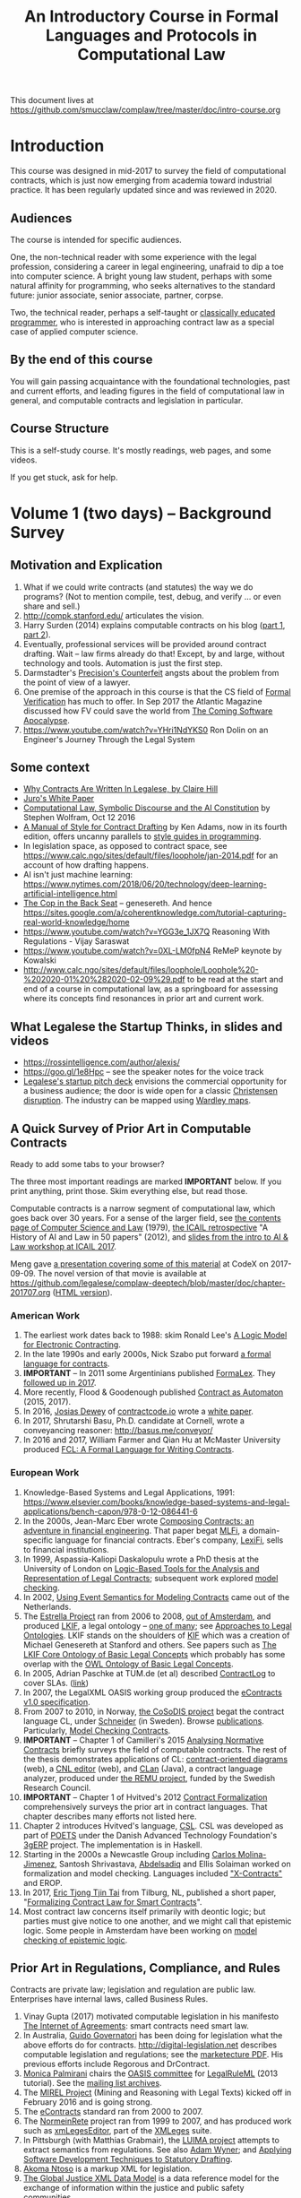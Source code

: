 #+TITLE: An Introductory Course in Formal Languages and Protocols in Computational Law

This document lives at https://github.com/smucclaw/complaw/tree/master/doc/intro-course.org

* Introduction

This course was designed in mid-2017 to survey the field of computational contracts, which is just now emerging from academia toward industrial practice. It has been regularly updated since and was reviewed in 2020.

** Audiences

The course is intended for specific audiences.

One, the non-technical reader with some experience with the legal profession, considering a career in legal engineering, unafraid to dip a toe into computer science. A bright young law student, perhaps with some natural affinity for programming, who seeks alternatives to the standard future: junior associate, senior associate, partner, corpse.

Two, the technical reader, perhaps a self-taught or [[http://matt.might.net/articles/what-cs-majors-should-know/][classically educated programmer]], who is interested in approaching contract law as a special case of applied computer science.

** By the end of this course

You will gain passing acquaintance with the foundational technologies, past and current efforts, and leading figures in the field of computational law in general, and computable contracts and legislation in particular.

** Course Structure

This is a self-study course. It's mostly readings, web pages, and some videos.

If you get stuck, ask for help.

* Volume 1 (two days) -- Background Survey

** Motivation and Explication

1. What if we could write contracts (and statutes) the way we do programs? (Not to mention compile, test, debug, and verify ... or even share and sell.)
2. http://compk.stanford.edu/ articulates the vision.
3. Harry Surden (2014) explains computable contracts on his blog ([[http://www.harrysurden.com/wordpress/archives/203][part 1]], [[http://www.harrysurden.com/wordpress/archives/230][part 2]]).
4. Eventually, professional services will be provided around contract drafting. Wait -- law firms already do that! Except, by and large, without technology and tools. Automation is just the first step.
5. Darmstadter's [[https://drive.google.com/open?id=0B8axPLLxhjQFWGc0ellBYTF3RnM][Precision's Counterfeit]] angsts about the problem from the point of view of a lawyer.
6. One premise of the approach in this course is that the CS field of [[https://en.wikipedia.org/wiki/Formal_verification][Formal Verification]] has much to offer. In Sep 2017 the Atlantic Magazine discussed how FV could save the world from [[https://www.theatlantic.com/technology/archive/2017/09/saving-the-world-from-code/540393/][The Coming Software Apocalypse]].
7. https://www.youtube.com/watch?v=YHri1NdYKS0 Ron Dolin on an Engineer's Journey Through the Legal System

** Some context

- [[https://drive.google.com/open?id=0BxOaYa8pqqSwM2o1ZDNaTno2MXM][Why Contracts Are Written In Legalese, by Claire Hill]]
- [[https://drive.google.com/open?id=1n9uAan9yXKHjmauk2HCNvVSzWxdQYeRw][Juro's White Paper]]
- [[https://blog.stephenwolfram.com/2016/10/computational-law-symbolic-discourse-and-the-ai-constitution/][Computational Law, Symbolic Discourse and the AI Constitution]] by Stephen Wolfram, Oct 12 2016
- [[https://www.amazon.com/Manual-Style-Contract-Drafting/dp/1634259645/][A Manual of Style for Contract Drafting]] by Ken Adams, now in its fourth edition, offers uncanny parallels to [[https://www.amazon.com/Elements-Programming-Style-2nd/dp/0070342075/][style guides in programming]].
- In legislation space, as opposed to contract space, see https://www.calc.ngo/sites/default/files/loophole/jan-2014.pdf for an account of how drafting happens.
- AI isn't just machine learning: https://www.nytimes.com/2018/06/20/technology/deep-learning-artificial-intelligence.html
- [[http://logic.stanford.edu/publications/genesereth/complaw.pdf][The Cop in the Back Seat]] -- genesereth. And hence https://sites.google.com/a/coherentknowledge.com/tutorial-capturing-real-world-knowledge/home
- https://www.youtube.com/watch?v=YGG3e_1JX7Q Reasoning With Regulations - Vijay Saraswat
- https://www.youtube.com/watch?v=0XL-LM0fpN4 ReMeP keynote by Kowalski
- http://www.calc.ngo/sites/default/files/loophole/Loophole%20-%202020-01%20%282020-02-09%29.pdf to be read at the start and end of a course in computational law, as a springboard for assessing where its concepts find resonances in prior art and current work.

** What Legalese the Startup Thinks, in slides and videos

- https://rossintelligence.com/author/alexis/
- https://goo.gl/1e8Hpc -- see the speaker notes for the voice track
- [[https://docs.google.com/presentation/d/1puQ_kEQn5kGM75a0teZDqUQr4BAMTot8ttO-YYCdp84/edit#slide=id.p][Legalese's startup pitch deck]] envisions the commercial opportunity for a business audience; the door is wide open for a classic [[https://www.amazon.com/Innovators-Solution-Creating-Sustaining-Successful-ebook/dp/B00E257S7C][Christensen disruption]]. The industry can be mapped using [[http://wardleypedia.org/mediawiki/index.php/Wardley_Mapping][Wardley maps]].

** A Quick Survey of Prior Art in Computable Contracts

Ready to add some tabs to your browser?

The three most important readings are marked *IMPORTANT* below. If you print anything, print those. Skim everything else, but read those.

Computable contracts is a narrow segment of computational law, which goes back over 30 years. For a sense of the larger field, see [[https://www.researchgate.net/publication/259872879_The_TAXMAN_Project_Towards_a_Cognitive_Theory_of_Legal_Argument][the contents page of Computer Science and Law]] (1979), [[https://drive.google.com/open?id=0BxOaYa8pqqSwNWg4d1lsSGJnSVE][the ICAIL retrospective]] "A History of AI and Law in 50 papers" (2012), and [[https://drive.google.com/open?id=0BxOaYa8pqqSwNFlaNEUzd1d3RGc][slides from the intro to AI & Law workshop at ICAIL 2017]].

Meng gave [[https://docs.google.com/presentation/d/1qP7Immmo51Rik9X96KmyZPLi2zC2mGQSTgsWccq3wNA/edit#slide=id.g228038fb28_0_3][a presentation covering some of this material]] at CodeX on 2017-09-09. The novel version of that movie is available at https://github.com/legalese/complaw-deeptech/blob/master/doc/chapter-201707.org ([[http://legalese.github.io/doc/chapter-201707.html][HTML version]]).

*** American Work

1. The earliest work dates back to 1988: skim Ronald Lee's [[https://www.researchgate.net/publication/228185635_A_Logic_Model_for_Electronic_Contracting][A Logic Model for Electronic Contracting]].
2. In the late 1990s and early 2000s, Nick Szabo put forward [[http://nakamotoinstitute.org/contract-language/][a formal language for contracts]].
3. *IMPORTANT* -- In 2011 some Argentinians published [[http://publicaciones.dc.uba.ar/Publications/2011/GMS11/gms_flacos-2011-tr.pdf][FormaLex]]. They [[https://drive.google.com/open?id=0BxOaYa8pqqSwT01LUGdDMjdMRXc][followed up in 2017]].
4. More recently, Flood & Goodenough published [[https://www.financialresearch.gov/working-papers/files/OFRwp-2015-04_Contract-as-Automaton-The-Computational-Representation-of-Financial-Agreements.pdf][Contract as Automaton]] (2015, 2017).
5. In 2016, [[https://www.hklaw.com/Josias-Dewey/][Josias Dewey]] of [[http://contractcode.io/][contractcode.io]] wrote a [[https://docs.google.com/document/d/1Cun8B6V_CbedxrhW26j0ZfAfcuVKtrVOdg9tY7XR8Lw/edit][white paper]].
6. In 2017, Shrutarshi Basu, Ph.D. candidate at Cornell, wrote a conveyancing reasoner: http://basus.me/conveyor/
7. In 2016 and 2017, William Farmer and Qian Hu at McMaster University produced [[https://link.springer.com/chapter/10.1007%252F978-3-319-56157-8_9][FCL: A Formal Language for Writing Contracts]].

*** European Work

1. Knowledge-Based Systems and Legal Applications, 1991: https://www.elsevier.com/books/knowledge-based-systems-and-legal-applications/bench-capon/978-0-12-086441-6
2. In the 2000s, Jean-Marc Eber wrote [[https://www.lexifi.com/files/resources/MLFiPaper.pdf][Composing Contracts: an adventure in financial engineering]]. That paper begat [[https://www.lexifi.com/product/technology/contract-description-language][MLFi]], a domain-specific language for financial contracts. Eber's company, [[https://www.lexifi.com/company][LexiFi]], sells to financial institutions.
3. In 1999, Aspassia-Kaliopi Daskalopulu wrote a PhD thesis at the University of London on [[http://opim.wharton.upenn.edu/~sok/papers/d/AspassiaPhD.pdf][Logic-Based Tools for the Analysis and Representation of Legal Contracts]]; subsequent work explored [[https://arxiv.org/abs/cs/0106009][model checking]].
4. In 2002, [[https://www.computer.org/csdl/proceedings/hicss/2002/1435/07/14350170b.pdf][Using Event Semantics for Modeling Contracts]] came out of the Netherlands.
5. The [[http://www.estrellaproject.org/][Estrella Project]] ran from 2006 to 2008, [[http://www.leibnizcenter.org/][out of Amsterdam]], and produced [[https://github.com/RinkeHoekstra/lkif-core][LKIF]], a legal ontology -- [[http://www.leibnizcenter.org/~winkels/LegalOntologies.html][one of many]]; see [[https://www.amazon.com/Approaches-Legal-Ontologies-Methodologies-Governance/dp/9400734751/][Approaches to Legal Ontologies]]. LKIF stands on the shoulders of [[https://en.wikipedia.org/wiki/Knowledge_Interchange_Format][KIF]] which was a creation of Michael Genesereth at Stanford and others. See papers such as [[http://www.leibnizcenter.org/docs/hoekstra/Hoekstra-LOAIT07.pdf][The LKIF Core Ontology of Basic Legal Concepts]] which probably has some overlap with the [[http://www.estrellaproject.org/doc/D1.4-OWL-Ontology-of-Basic-Legal-Concepts.pdf][OWL Ontology of Basic Legal Concepts]].
6. In 2005, Adrian Paschke at TUM.de (et al) described [[http://rbsla.ruleml.org/docs/37910209.pdf][ContractLog]] to cover SLAs. ([[http://rbsla.ruleml.org/rbsla%20-%20ContractLog_%20Knowledge%20Representation%20for%20Contracts,%20Policies%20and%20SLAs.html][link]])
7. In 2007, the LegalXML OASIS working group produced the [[http://docs.oasis-open.org/legalxml-econtracts/CS01/legalxml-econtracts-specification-1.0.pdf][eContracts v1.0 specification]].
8. From 2007 to 2010, in Norway, [[http://cosodis.project.ifi.uio.no/][the CoSoDIS project]] begat the contract language CL, under [[http://www.cse.chalmers.se/~gersch/][Schneider]] (in Sweden). Browse [[http://cosodis.project.ifi.uio.no/publications.shtml][publications]]. Particularly, [[https://www.researchgate.net/publication/221027131_Model_Checking_Contracts_-_A_Case_Study][Model Checking Contracts]].
9. *IMPORTANT* -- Chapter 1 of Camilleri's 2015 [[https://gupea.ub.gu.se/bitstream/2077/40725/1/gupea_2077_40725_1.pdf][Analysing Normative Contracts]] briefly surveys the field of computable contracts. The rest of the thesis demonstrates applications of CL: [[http://remu.grammaticalframework.org/contracts/diagrams/][contract-oriented diagrams]] (web), a [[http://remu.grammaticalframework.org/contracts/cnl/][CNL editor]] (web), and [[http://www.cs.um.edu.mt/~svrg/Tools/CLTool/][CLan]] (Java), a contract language analyzer, produced under [[http://remu.grammaticalframework.org/contracts/][the REMU project]], funded by the Swedish Research Council.
10. *IMPORTANT* -- Chapter 1 of Hvitved's 2012 [[https://drive.google.com/open?id=0BxOaYa8pqqSwbl9GMWtwVU5HSFU][Contract Formalization]] comprehensively surveys the prior art in contract languages. That chapter describes many efforts not listed here.
11. Chapter 2 introduces Hvitved's language, [[https://drive.google.com/open?id=0BxOaYa8pqqSwbl9GMWtwVU5HSFU][CSL]]. CSL was developed as part of [[http://www.sciencedirect.com/science/article/pii/S156783260800074X][POETS]] under the Danish Advanced Technology Foundation's [[http://web.archive.org/web/20141216182613/http://3gerp.org/][3gERP]] project. The implementation is in Haskell.
12. Starting in the 2000s a Newcastle Group including [[https://scholar.google.com/citations?user=nBgFa0kAAAAJ][Carlos Molina-Jimenez]], Santosh Shrivastava, [[http://hdl.handle.net/10443/1814][Abdelsadiq]] and Ellis Solaiman worked on formalization and model checking. Languages included [[https://drive.google.com/open?id=0BxOaYa8pqqSwbkFhR3BHOEp5cGM]["X-Contracts"]] and EROP.
13. In 2017, [[http://www.cs.bath.ac.uk/smartlaw2017/papers/SmartLaw2017_paper_1.pdf][Eric Tjong Tjin Tai]] from Tilburg, NL, published a short paper, "[[http://www.cs.bath.ac.uk/smartlaw2017/papers/SmartLaw2017_paper_1.pdf][Formalizing Contract Law for Smart Contracts]]".
14. Most contract law concerns itself primarily with deontic logic; but parties must give notice to one another, and we might call that epistemic logic. Some people in Amsterdam have been working on [[https://link.springer.com/chapter/10.1007/978-3-662-48561-3_30][model checking of epistemic logic]].

** Prior Art in Regulations, Compliance, and Rules

Contracts are private law; legislation and regulation are public law. Enterprises have internal laws, called Business Rules.

1. Vinay Gupta (2017) motivated computable legislation in his manifesto [[http://internetofagreements.com/][The Internet of Agreements]]: smart contracts need smart law.
2. In Australia, [[http://www.governatori.net/research/pubs/index.html][Guido Governatori]] has been doing for legislation what the above efforts do for contracts. http://digital-legislation.net describes computable legislation and regulations; see the [[https://digital-legislation.net/img/concept-map.pdf][marketecture PDF]]. His previous efforts include Regorous and DrContract.
3. [[https://www.unibo.it/sitoweb/monica.palmirani/en][Monica Palmirani]] chairs the [[https://www.oasis-open.org/committees/tc_home.php?wg_abbrev=legalruleml][OASIS committee]] for [[http://www.governatori.net/papers/2013/ruleml2013tutorial.pdf][LegalRuleML]] (2013 tutorial). See the [[https://lists.oasis-open.org/archives/legalruleml/][mailing list archives]].
4. The [[http://mirelproject.eu/index.html][MIREL Project]] (Mining and Reasoning with Legal Texts) kicked off in February 2016 and is going strong.
5. The [[https://www.oasis-open.org/committees/tc_home.php?wg_abbrev=legalxml-econtracts#technical][eContracts]] standard ran from 2000 to 2007.
6. The [[http://web.archive.org/web/20080422234946/http://www.normeinrete.it/][NormeinRete]] project ran from 1999 to 2007, and has produced work such as [[https://www.researchgate.net/publication/260387643_xmLegesEditor_an_OpenSource_Visual_XML_Editor_for_supporting_Legal_National_Standards][xmLegesEditor]], part of the [[http://www.xmleges.org/eng/index.php?option=com_frontpage&Itemid=1][XMLeges]] suite.
7. In Pittsburgh (with Matthias Grabmair), the [[http://dl.acm.org/citation.cfm?id=2746096&dl=ACM&coll=DL&CFID=937658292&CFTOKEN=67801372][LUIMA project]] attempts to extract semantics from regulations. See also [[https://www.researchgate.net/publication/266177190_On_Rule_Extraction_from_Regulations][Adam Wyner]]; and [[http://works.bepress.com/hyun_lee/2/][Applying Software Development Techniques to Statutory Drafting]].
8. [[http://www.akomantoso.org/][Akoma Ntoso]] is a markup XML for legislation.
9. [[https://en.wikipedia.org/wiki/GJXDM][The Global Justice XML Data Model]] is a data reference model for the exchange of information within the justice and public safety communities.
10. The [[http://lov.okfn.org/dataset/lov/about][Linked Open Vocabularies]] project may list a few contract/legal ontologies.

The name for this field is "RegTech".

** Some Software Projects, Companies, and Consortia

1. [[https://www.kentlaw.iit.edu/institutes-centers/center-for-access-to-justice-and-technology/a2j-author][A2JAuthor]] is a software tool that delivers greater access to justice for self-represented litigants by enabling non-technical authors from the courts, clerk's offices, legal services programs, and website editors to rapidly build and implement customer friendly web-based interfaces for document assembly.
2. [[https://en.wikipedia.org/wiki/Business_rules_engine][Business Rules Engines]] have been around forever: [[https://en.wikipedia.org/wiki/Oracle_Policy_Automation][Oracle Policy Automation]] dates back to 2008. [[https://www.neotalogic.com/][Neota Logic]] is a recent entrant. See also [[https://en.wikipedia.org/wiki/Drools][Drools]], [[https://en.wikipedia.org/wiki/Jess_(programming_language)][Jess]], [[https://www-01.ibm.com/software/info/ilog/][iLog]]. IBM Watson's [[http://io9.gizmodo.com/ibms-watson-can-now-debate-its-opponents-1571837847][Debater does a bit of this]].
3. [[http://benjamingrosof.com/][Ben Grosof]]'s company [[http://www.coherentknowledge.com/][Coherent Knowledge]] commercializes Textual RuleLog (a Prolog variant) as Ergo, to reason through regulatory compliance. See 2016 [[variant of Textual R][YouTube demo]] (15m), 2015 [[https://www.slideshare.net/ruleml2012/ruleml2015-tutorial-powerful-practical-semantic-rules-in-rulelog-fundamentals-and-recent-progress][RuleML slides]].
4. [[http://www.r3.com/][R3]] has raised a lot of money. They work with banks, because that's where the money is. They run [[https://www.eventsforce.net/r3/frontend/reg/tAgendaWebsite.csp?pageID=1976&ef_sel_menu=44&eventID=9&mode=&eventID=9][summits on smart contracts]] and have published on smart contract templates: [[https://arxiv.org/abs/1608.00771][foundations]] and [[https://arxiv.org/pdf/1612.04496][requirements]] (2016). See [[https://drive.google.com/file/d/0BxOaYa8pqqSwWTAzS3hjZUlVWUk/view?usp=sharing][slides from June 2016]] and [[https://www.r3.com/slides/third-smart-contract-templates-summit-slides.pdf][June 2017]]. Their demo runs ISDA master templates through an end-to-end proof of concept prototype against a DLT/blockchain.
5. ISDA, the trade association, encourages the use of [[https://www2.isda.org/functional-areas/technology-infrastructure/fpml/][FpML]].

** Prior Art: Non-Computational Contracts

We call this the "document assembly" or "document automation" industry.

*** Commercial efforts

- [[http://www.contractexpress.com/][ContractExpress]] (first website 2002)
- [[http://www.hotdocs.com/][HotDocs]] (first website 1996, software v4.0)
- [[http://www.exari.com/][Exari]] (first website 2006)
- https://www.visirule.co.uk/legal-demos how would you reimplement this system using our tools?

*** Opensource Template and Expert Systems

- [[http://commonaccord.org/][CommonAccord]] (started 2001). Compare [[https://en.wikipedia.org/wiki/JavaScript_templating][text templating systems]] like [[http://handlebarsjs.com/][Handlebars]], and the ur-macro language [[https://en.wikipedia.org/wiki/M4_(computer_language)][m4]].
- [[http://commonform.github.io][CommonForm]] (started Feb 2015)
- [[http://docassemble.org/][DocAssemble]] (started Jan 2016) being commercialized by [[http://community.lawyer][community.lawyer]]
- [[https://www.qnamarkup.org/][QnAmarkup]] by David Colarusso (started 2014)
- [[http://worksheets.stanford.edu/homepage/directory_publicsector.php][worksheets.stanford.edu]]
- https://github.com/informalsystems/themis-contract
- not to mention all the approaches that basically treat contract templatng as an exercise in web-page templating
- IACCCM has nice [[http://contract-design.iaccm.com/][design guidance]].

Expert Systems
- https://www.metalevel.at/prolog/expertsystems


*** Why aren't template approaches good enough?

- [[https://medium.com/@Legalese/code-is-law-is-code-4492c864f33f][Because you need first-class functions,]] and a formalization that natively supports modal logics in a way that naturally lends itself to formal verification methods.

** Conferences and Books

Skim the proceedings of past conferences.

- FLACOS, the workshop on Formal Languages And Contract-Oriented Software, ran from 2007 to 2012. [[http://flacos07.project.ifi.uio.no/][2007]] ([[http://folk.uio.no/gerardo/report-UiO-366.pdf][proceedings]]), [[http://flacos08.project.ifi.uio.no/][2008]] ([[http://www.cs.um.edu.mt/gordon.pace/Workshops/FLACOS2008/Proceedings.pdf][proceedings]]), [[http://web.archive.org/web/20130118003725/http://www.dsi.uclm.es/retics/flacos09/][2009]] ([[http://www.cs.um.edu.mt/gordon.pace/Research/Papers/flacos2009proceedings.pdf][proceedings]]), [[http://www.sefm2010.isti.cnr.it/workshops_flacos.php][2010]] ([[https://pdfs.semanticscholar.org/a6b8/1666650c9635f52c212a4fb2d481bbc1f02c.pdf][proceedings]]), [[http://flacos11.lcc.uma.es/][2011]] ([[https://arxiv.org/html/1109.2399][proceedings]]), [[http://www.um.edu.mt/ict/flacos2012/][2012]] ([[http://eptcs.web.cse.unsw.edu.au/content.cgi?FLACOS2012][proceedings]]).
- [[https://nms.kcl.ac.uk/icail2017/][ICAIL]] is in its 16th year; see [[http://dl.acm.org/event.cfm?id=RE294&CFID=947570198&CFTOKEN=59975776][past papers]].
- [[http://jurix.nl/][Jurix]] is in its 30th year, run by the Dutch [[https://en.wikipedia.org/wiki/JURIX][Foundation for Legal Knowledge and Information Systems]]. See sample proceedings from [[http://jurix.nl/pdf/j91-02.pdf][1991: isomorphic models of separate rules and exceptions in legislation]] by Henry Prakken.
- summer school: [[https://lawandlogic.org/][Law and Logic]] is a quick intro.
- [[http://www.springer.com/gp/book/9783319195742][Logic in the Theory and Practice of Lawmaking]] is a much longer textbook.
- a more comprehensive introduction to logic: http://www.logicinaction.org
- summer school: [[http://2017.ruleml-rr.org/][RuleML / Rules and Reasoning]]
- summer school: [[http://deepspec.org/events/ss17detail.html][DeepSpec]]
- SIGCNL: special interest group, controlled natural languages http://www.sigcnl.org/cnl2020.html

** Researchers

European researchers tend to be CS professors with an interest in law.

US researchers tend to be law professors with an interest in software.

*** European researchers

- [[http://www.cse.chalmers.se/~gersch/][Gerardo Schneider]], CS Professor at the University of Gothenburg, Sweden. (Connected with CL)
- [[http://www.cs.um.edu.mt/gordon.pace/projects.html][Gordon Pace]], Associate CS/ICT Professor at the University of Malta. ([[http://www.cs.um.edu.mt/gordon.pace/publications.html][publications]])
- [[http://www.cse.chalmers.se/~cajohn/][John J. Camilleri]], Ph.D. student at Chalmers University of Technology and the University of Gothenburg, Sweden.
- [[http://www.governatori.net/research/][Guido Governatori]], Senior Principal Researcher at NICTA Queensland, Australia. (Connected with digital-legislation.net)
- [[http://www.eui.eu/DepartmentsAndCentres/Law/People/Professors/Sartor.aspx][Giovanni Sartor]], Professor, Legal Informatics, European University Institute of Florence.
- [[https://www.abdn.ac.uk/ncs/people/profiles/azwyner][Adam Wyner]], Lecturer, University of Aberdeen, focuses on modeling argumentation and legal reasoning.
- [[https://scholar.google.com/citations?user=aPIm2nYAAAAJ][Rinke Hoekstra]], VU University Amsterdam, is the LKIF OWL guy.
- [[https://nms.kcl.ac.uk/peter.mcburney/blockchain.html][Peter McBurney]] at King's College London is interested in blockchain smart contracts.

*** USA!

- [[http://www.harrysurden.com/][Harry Surden]], Colorado Law School. [[http://lawreview.law.ucdavis.edu/issues/46/2/articles/46-2_surden.pdf][Computable Contracts]], 2012
- [[http://www.danielmartinkatz.com/][Daniel Martin Katz]], Illinois Tech - Chicago Kent College of Law. [[https://computationallegalstudies.com/][Computational Legal Studies]], co-founder [[https://lexpredict.com/][LexPredict]].
- [[https://en.wikipedia.org/wiki/John_Henry_Clippinger,_Jr.][John Henry Clippinger]], MIT Media Lab, previously the [[https://cyber.harvard.edu/people/jclippinger][Law Lab]] at Berkman with
- [[http://www.vermontlaw.edu/directory/person?name=Goodenough,Oliver][Oliver Goodenough]], Vermont Law School, co-founder [[https://www.skoposlabs.com/][Skopos Labs]]; co-authored with
- [[http://www.flood-dalton.org/mark/][Mark Flood]], [[http://www.treasury.gov/initiatives/Pages/ofr.aspx][OFR]].
- [[http://www.nyls.edu/faculty/faculty-profiles/faculty_profiles/houman_shadab/][Houman Shadab]], New York Law School, co-founder [[http://clause.io/][clause.io]].
- Thorne McCarty: [[http://digitalcommons.law.msu.edu/lr/vol2016/iss2/5][one]], [[https://www.researchgate.net/publication/316523910_Probability_Geometry_Logic_A_Triptych_for_a_Learnable_Knowledge_Representation_Language][two]], three

** Organizations with related interests

Mostly in the blockchain / smart contracts space.

- Primavera's [[http://coalalex.org/][Coala Lex]] is interested in relating blockchain smart contracts to the incumbent legal system.
- [[https://www.hyperledger.org/][Hyperledger]] comes off the Linux Foundation.
- [[http://www.r3.com/][R3]] was described above.
- [[http://iaail.org/][IAAIL]] is the International Association for Artificial Intelligence and Law. They run the ICAIL conference.
- Vinay Gupta and Rob Knight at [[http://hexayurt.capital/][Hexayurt Capital]] are plotting to realize the vision described at http://www.internetofagreements.com/
- John Armour, Sarah Green, and perhaps others at Oxford are working on something that Meng will learn more about soon.
- CSIRO: https://www.researchgate.net/publication/37620212_On_compliance_of_business_processes_with_business_contracts and digital-legislation.net

** Other Resources

Legalese's "[[https://legalese.com/v1.0/page/past][Past]]" page attempts to survey the research.

Legalese's "[[https://legalese.com/v1.0/page/present][Present]]" page shows the subset of today's LegalTech industry landscape related to contracts.

* Volume 2 (one semester) -- Introduction to L4

/This section is under construction./

This volume teaches L4. It will take a few months to get productive.

As a newly fledged legal developer, you will be ready to use the language and its tools to read and write contracts-as-code and legislation-as-code.

You will be able to generate visualizations and operate the verification engine.

You can start contributing to opensource libraries of contract code. Share your work on Github.

** Contents

*** Motivation

- Darmstadter, Precision's Counterfeit
- https://papers.ssrn.com/sol3/papers.cfm?abstract_id=332941

*** Learning Exercise: Shipping Boxes

You and your life partner recently retired from a long and successful career in software engineering. As a retirement job, you decide to open a small grocery convenience store franchise together. You have spent six hours a day pair programming with your partner for the last 30 years, and you think that a change of pace will be pleasant for the two of you. The grocery franchise headquarters sends you these rules:

#+BEGIN_QUOTE
Delivery is offered for standard or non-standard box when more than half full. Delivery is free when a standard box is more than half full and contains at least $100.00 of groceries. Delivery of all non-standard boxes is charged.
#+END_QUOTE

You print those three sentences on a piece of A3 poster paper and tell your two junior staffers to post it on the wall next to the eggs and milk. You and your partner go out to run an errand. When you get back, the place is a mess! All the eggs are smashed and the milk is spilled. "What happened?" you ask. One of your junior staff has a black eye; the other has a bruised chin. They answer: "customers kept coming to us with different combinations of boxes, fullness, and grocery value. And we couldn't agree on what the rules meant. We used our discretion, but we would decide similar cases differently for different customers. The customers started to fight with us. They called us racist. Then we started to fight with each other; we called each other stupid. Now we need more eggs."

You say to the staff, "come on, how hard can this be? Take down the poster. We'll do a new version."

Reaching for a fresh sheet of paper, grinning at your partner because it feels like you've done this a thousand times before, you say: "Shall we begin?"

Before you read more about this exercise online, try to rewrite those rules yourself. As this is a learning exercise, feel free to produce multiple representations as you sketch your way toward a goal. Use any formats or languages you like: you can write functions in C, Javascript, or Python. You can write a logic program in Prolog, if you know Prolog. You can set up a system of SQL queries, if you know SQL. You can draw a flowchart, or a decision tree, or a decision table. Or you can draft it in English.

This exercise was first posed on Twitter: https://twitter.com/jrpotvin/status/1264895071549349889?s=20. A few experts in computational law responded by offering implementations in a range of different notations and languages. This is called "programming chrestomathy". In practice, it means, "I need to do some basic thing in a new language I'm learning. I'll go look it up on Rosetta Code".

After you have produced your version of the rules, run these test cases, and compare your outputs to your classmates'.

What happens when:
1. a     standard box, more      than half full, contains $200 of groceries?
3. a non-standard box, more      than half full, contains $200 of groceries?
2. a non-standard box,      less than half full, contains $200 of groceries?
4. a     standard box,      less than half full, contains $200 of groceries?

Your classmates may produce implementations that disagree with yours: they may return different outputs for the same inputs. You might believe they are wrong; they might believe you are wrong. What is going on? Is there a bug in their code? A bug in your code? A bug in the spec? As experienced programmers, how do you approach this situation?

Discuss.

This exercise introduces a number of concepts:
- qualifiers as operators: X when Y. Y => X versus Y <=> X.
- operator binding and precedence; anaphora resolution
- conjunctive and disjunctive expansion
- quantifier binding: what is the difference between "delivery of all non-standard boxes is charged", or "all delivery of non-standard boxes is charged"?
- rule fragments and granularity; clauses and sub-clauses.
- binary versus ternary logic -- the law of the excluded middle -- the closed-world assumption.
- natural language versus propositional logic
- Logical implication versus Gricean implicatures. https://plato.stanford.edu/entries/implicature/#GricTheo
- ontological representation of concepts

*** Warm-Ups: Trying Out Some Existing Contract Language Environments

- Visit AnaCon, CL, Clang. Observe C-OD.
- Visit the Basus environment.
- Visit [[https://drive.google.com/open?id=0BxOaYa8pqqSwbl9GMWtwVU5HSFU][CSL]] and POETS.
- You should at least learn SQL.

*** The Be-All and End-All of Contract Languages

**** Introduction to L4.
L4 is basically CL's extensions bolted on top of a CSL core.

**** Using L4 to develop contracts.
Write your first contract.
**** Syntax: Control Flow and Clause Composition
**** Syntax: Rules
**** Syntax: Genre Extensions
financial agreements

startup investments

corporate law

employment agreements

NDAs

ESOPs

conveyancing

maritime agreements

**** Review the contract library.
Jurisdiction customization.
**** Using L4 to develop legislation.
Write your first bill.
Rule defeasibility.
**** Review the statute library.

*** Secondary Weapon Enhancements

**** Automated Bug-Finding.

Introduction to CTL* and model checking.

http://web.iitd.ac.in/~sumeet/slide3.pdf

Introduction to TLA+.
http://lamport.azurewebsites.net/tla/book-02-08-08.pdf

Review of Model Checking with CL.

Property verification via model checking.

Conflict detection via model checking.
***** A Bestiary of Standard Bugs

****** Type Errors.
Debt vs Equity.
****** Action Conflicts.
****** Rule Conflicts.
****** Loopholes.
****** Dangling References.
****** Undefined Terms.
****** Inconsistency with Legislation.

ambiguity: "These public areas could be any public path, a green or an open space that is managed or maintained for the Government or a public body, and is accessible to the general public without payment of any fee," the authority said.

https://www.todayonline.com/singapore/no-exercising-dog-walking-within-condominiums-common-areas-bca?cid=h3_referral_inarticlelinks_03092019_todayonline


****** Model Checking Property Violations.
****** Incompleteness.


**** Multilingual Natural Language Generation.

Introduction to GF.

https://www.youtube.com/watch?v=x1LFbDQhbso

http://www.grammaticalframework.org/~aarne/ud-gf-malta-2017.pdf

See [[https://drive.google.com/open?id=0BxOaYa8pqqSwcGR2TjJLQ0VROE0][Translating Formal Software Specifications to Natural Language]]

How would you go upstream from https://writing.kemitchell.com/2020/04/18/Common-Form-Simplified.html in GF?

***** English Output

***** Italian Output

***** Indonesian Output

***** German Output

https://papers.ssrn.com/sol3/papers.cfm?abstract_id=596668

***** aside: why NLP is hard

the missouri challenge:
http://revisor.mo.gov/main/OneSection.aspx?section=233.285&bid=12522&hl=


**** Type Checking.

Sanity checking.

Domain Expressions.

PCSL.

Debt vs Equity example.

**** Visualization. Scenario explorers.

**** Ambiguity.

https://papers.ssrn.com/sol3/papers.cfm?abstract_id=332984

https://papers.ssrn.com/sol3/papers.cfm?abstract_id=1288689

**** Call-Outs to Oracles.

**** Integration with Blockchain-based automated execution environments



*** Advanced L4

**** The Interpretation Combinator: "It Depends"

**** Ternary Logic: Yes, No, Maybe

**** Building an Expert System in L4

*** Social Implications
[[http://www.theconglomerate.org/2009/11/a-wiki-for-contracts-transactional-lawyers-wanted.html][Github for Contracts]]


* Volume 3 (one to two years) -- Advanced Background

/This section is under construction./

There is enough material in here for a Master's degree. If you go fast, you could cover it all in a year. If you go deep, it might take two.

You will understand the mathematical logic and architectural decisions that inform the design of the L4 language.

You'll be ready to start developing and extending the core language itself, the way Guido van Rossum develops Python, the way Mats develops Ruby, the way DHH developed Rails.

When you attend academic conferences about law and logic, you will be able to follow the arguments of wizards about the fine points of action logics vs state logics; about whether Hvitved loses anything by defining permission in terms of counterparty obligations; about whether CSL, CL, or FL better sidesteps the paradoxes of Standard Deontic Logic; about whether Governatori's defeasible logics map elegantly to SBVR and LegalRuleML.

** First, Be Well
- https://www.theatlantic.com/education/archive/2018/11/graduate-school-terrible-peoples-mental-health/576769/

** Motivation and Problems

- How to be a Genius (vs a Consultant), with thanks to ed kmett.
- three generations of document assembly

** Prior Art: Computational Law Projects

We review the above projects in more detail.

** Prior Art: Rule languages. Declarative Programming.

- https://en.wikipedia.org/wiki/Business_rules_engine
- Governatori: [[https://www.researchgate.net/publication/37617796_Representing_Business_Contracts_in_RuleML][Representing Business Contracts in RuleML]]
- http://xml.coverpages.org/ruleML.html
- rules and norms 2009 -- requirements for rule interchange languages
- conversion between rule languages and execution systems
  - https://link.springer.com/chapter/10.1007/978-3-642-16289-3_12
  - https://link.springer.com/chapter/10.1007/978-3-642-16289-3_14
  - https://link.springer.com/chapter/10.1007/978-3-642-16289-3_25
  - https://link.springer.com/chapter/10.1007/978-3-642-16289-3_22
  - 

** Legal Theory

- How to do things with Hohfeld - https://t.co/5XrP6bU2j3?amp=1

from Hohfeld and the Analysis of Rights, in /Jurisprudence/, quoting Rosecoe Pound:

    A power is a legally recognized or conferred capacity of creating, divesting, or altering rights, powers and privileges and so of creating duties and liabilities. It has been called a capacity of altering the sphere of rights orjural relations of persons, using these terms to mean rights in the broader sense. (1959, 93)

contrast https://www.postgresql.org/docs/9.6/sql-grant.html

- https://link.springer.com/article/10.1007/s10506-006-9009-x Sartor on rights and fundamental legal concepts
- https://www.eui.eu/Documents/DepartmentsCentres/Law/Professors/Sartor/Giovanni-Sartor-CV.pdf
- https://plato.stanford.edu/entries/legal-obligation/

** Smart Statutes
- Paul Otto and Annie Anton summarize 50 years of legal knowledge representation https://drive.google.com/file/d/12VIjnWOFDPa-mxAPH3_Lmynr0kWckE50/view?usp=drive_link
- related, Travis Breaux: https://www.cs.cmu.edu/~breaux/
- adrian kelly, smartstatute.net
- openfisca
- regulation as a platform data61
- xalgorithms
- a whole history of interpretive implementers, like
  - IDIOM
    https://www.modernanalyst.com/Resources/Articles/tabid/115/ID/3109/The-Role-of-SQL-in-Decision-Centric-Processes.aspx
http://idiomsoftware.com/docs/deloitte%20brea%20submission%20final.pdf
http://idiomsoftware.com/pages/solutions/currentrecentprojects.aspx


NOVA
http://www.nova-hub.com/e-government/

https://discuss.digital.govt.nz/d/OI3Xdw68/comment/2258?membership_token=p9cdLqYpaUGiqJhpRQYNNK38&utm_campaign=discussion_mailer&utm_medium=email&utm_source=new_comment

*** Government desire for rules as code

http://ruleml.org/talks/MarkusTriska-LogicInThePublicSector-RuleMLWebinar-2020-03-25.pdf

EU EMIR reporting regulations as code: https://etendering.ted.europa.eu/cft/cft-display.html?cftId=6051

BoE work: https://www.fca.org.uk/innovation/regtech/digital-regulatory-reporting

https://18f.gsa.gov/2020/05/12/rapid-implementation-of-policy-as-code/

*** Past Projects
- https://www.theaustralian.com.au/business/business-spectator/news-story/learning-from-the-qld-health-payroll-fiasco-/174743f09e91d9550521b04d45d43ac3
- https://spectrum.ieee.org/riskfactor/computing/software/michigans-midas-unemployment-system-algorithm-alchemy-that-created-lead-not-gold
- https://www.oag-bvg.gc.ca/internet/English/parl_oag_201805_01_e_43033.html

*** Real World Use of Rules as Code in Singapore
https://www.sciencedirect.com/science/article/pii/S0926580515000370
in the BIM field
Survey of the Rules Landscape: Technologies and Tools

*** Decision Tables, DMN, SBVR, BDDs

- https://www.rand.org/pubs/research_memoranda/RM3306.html
- https://twitter.com/hillelogram/status/1166429051797549059
- https://t.co/CEP3jX5WLa?amp=1
- https://pdfs.semanticscholar.org/750f/ecf4349faeeab9a827a929de37be30f3df26.pdf
- https://twitter.com/MartinClausen8/status/1253348407105724418
- http://ceur-ws.org/Vol-2196/BPM_2018_paper_24.pdf A Tool for the Uniqueification of DMN Decision Tables
- 


*** Prolog, Flora-2, RuleLog from Coherent Knowledge; see Jason Morris's work
constitutive/definitional vs prescriptive/behavioral rules (LegalRuleML)
http://www.rulespeak.com/en/ and http://www.brsolutions.com/wp-content/uploads/2016/10/TableSpeak-Primer.pdf 
RAAP, Xalgo, OpenFisca, 
Background Reading on Smart Statutes
History – https://repository.law.umich.edu/cgi/viewcontent.cgi?article=1028&context=articles
https://sci-hub.tw/10.1145/112646.112660#
https://cgi.csc.liv.ac.uk/~tbc/publications/ICAIL87supp.pdf
https://www.researchgate.net/publication/317044637_Legal_Ontology_for_Open_Government_Data_Mashups
https://aiasworkshop.org/AIAS2019.html
https://sites.google.com/view/legregsw2019/home



*** better Rules

**** discussion [2019-05-01 Wed] with Brenda in NZ about the benefits thing

https://twitter.com/mattwadd/status/1123270422152318977

https://twitter.com/BR3NDA/status/1123364483479375872

***** legislative source
http://www.legislation.govt.nz/act/public/1973/0005/latest/DLM409673.html

#+BEGIN_QUOTE
3 Rates rebate

1. A ratepayer
     who, at the commencement of a rating year,
          was the ratepayer of a residential property

   is entitled, on application in that year,
   to a rebate of—

    (a) so much of the rates payable for that rating year
        in respect of the property as represents—

        (i)  two-thirds of the amount by which those rates exceed $160,

             reduced by—

        (ii) $1 for each $8 by which
               the ratepayer’s income for the preceding tax year
                 exceeded $25,180,
                   that last-mentioned amount being increased by $500
                     in respect of each person who was a dependant of the ratepayer
                       at the commencement of
                       the rating year
                         in respect of which the application is made;

        or

    (b) $630,—

    whichever amount is smaller.

(1A) A ratepayer
       who, at the commencement of a rating year,
            was the ratepayer of a residential property,
        and later during that year 
            becomes the ratepayer of another residential property,
     is entitled to
        a rates rebate under subsection (1).
     The amount of the rebate must be apportioned according to
     the amount of time the ratepayer was the ratepayer of each
     residential property during the rating year.

(2) The Governor-General may
    from time to time, by Order in Council,
    amend the provisions of subsection (1)
    by substituting any amount
                for any amount
                    specified in that subsection.
#+END_QUOTE

***** OpenFisca implementation
https://github.com/ServiceInnovationLab/openfisca-aotearoa/blob/master/openfisca_aotearoa/variables/acts/rates_rebates/rates_rebates.py#L36

***** (beard tax example)
https://github.com/ServiceInnovationLab/example-rules-as-code/blob/master/legislation.pdf

***** my reactions

****** "there's got to be a better way!"

****** alleged bug in the code

https://twitter.com/BR3NDA/status/1123374702502662144

We put it into open fisca, and its been running in production for nearly 3 years. (3 years of Rebates). I've got a report that its not doing the right numbers just for this year, but not much further info. so I'm rereading that legislation to see they mean by "wrong numbers".

****** what was the bug in the code?

****** test cases

******* test 1

rate_payable = 5000
ratepayer_income = 50000
dependents = 4

what is the rebate?

2/3*(5000-160) - (50000 - (25180 + 500*4)) / 8

2/3*(rate_payable-160) - (ratepayer_income - (25180 + 500*dependents)) / 8


****** openfisca source code

#+BEGIN_SRC python
class rates_rebates__rebate(Variable):
    value_type = float
    entity = Titled_Property
    definition_period = YEAR
    label = "Yearly rebate applied to housing rates."
    reference = "Obtained from spreadsheet at Department Of Internal Affairs Innovation Lab"

    def formula(titled_properties, period, parameters):
        income_threshold = parameters(period).entitlements.rates_rebates.income_threshold
        additional_per_dependant = parameters(period).entitlements.rates_rebates.additional_per_dependant
        initial_contribution = parameters(period).entitlements.rates_rebates.initial_contribution
        maximum_allowable = parameters(period).entitlements.rates_rebates.maximum_allowable

        # sum allowable income including all the dependants for property
        allowable_income = (titled_properties.sum(titled_properties.members('rates_rebates__dependants', period)) * additional_per_dependant) + income_threshold

        # wrapping floor math function is non legislative and only to conform output of variable with existing infrastracture.
        excess_income = floor((titled_properties.sum(titled_properties.members('rates_rebates__combined_income', period)) - allowable_income) / 8)

        # minus the initial contribution
        rates_minus_contribution = titled_properties('rates_rebates__rates_total', period) - initial_contribution

        # perform the calculation
        rebate = rates_minus_contribution - ((rates_minus_contribution / 3) + excess_income)

        # Ensures the results aren't negative (less than 0) or greater than the maximum_allowable
        return clip(rebate, 0, maximum_allowable)
#+END_SRC

****** how did the bug arrive in the code?

surfacing bugs is a pain in the ass; consider the case reported in https://www.modernanalyst.com/Resources/Articles/tabid/115/ID/3109/The-Role-of-SQL-in-Decision-Centric-Processes.aspx

We have another example that demonstrates this in practice. A government front-line department had miscalculated average daily pay for a decade, thereby underpaying all termination payments. The average daily pay had to be recalculated for the entire period from original source data. So in the new process, daily accumulators were created for every day that an employee was employed. Then every payment that spanned any given day needed to be added to the day’s average on a pro-rated basis: for instance, weekly and overtime earnings, shift allowances, various monthly, quarterly, and annual adverse condition and other bonuses, annual and long service leave etc. The ‘provenance’ of each and every payment made had to be assessed against the provenance of each individual daily accumulator – that is, the context of every payment to the employee had to be matched with the context of the daily accumulator, while that specific accumulator was being processed.

****** could we do better? how would we know we are doing better?

******* we could rewrite the implementation in OpenFisca

******** a discussion of OpenFisca

https://openfisca.org/doc/coding-the-legislation/25_vectorial_computing.html
vectorial computing basically means that all formulas operate in the Array monad.

this idea of "vectorial" computing shows up in Prolog and in Alloy as well.


******* we could rewrite the implementation in some other pet language
******* but all of these rewrites would suffer the same problem as the original

******* Dunning-Krueger effect

******* this has been discussed in 

******** https://sci-hub.tw/10.1145/112646.112660#

******* how can we have more confidence in the software we produce?

this is an old question in software engineering

we offer three ways to answer this question:
- tests (which descends from Zermelo's answer to the Russell Paradox: set theory)
- correctness by construction (which descends from Russell's answer to the paradox: type theory)
- natural language isomorphism

tests expand to model checking, SAT/SMT

correctness by construction expand to ITP/ATP CoQ, B, specification languages

these approaches intertwine; Alloy and TLA+ backend to SAT engines and model checkers

natural language isomorphism is a novel approach: it complements the other two.

****** they could have had test cases and illustrative examples

******* test cases might have surfaced the bug

the QuickCheck tradition

(and quickcheck for state machines! https://github.com/advancedtelematic/quickcheck-state-machine/)

tests for undefinedness and errors arising from compositional complexity; see Hillel

****** they could have written it code-first, English-second

******* of course this was too much to ask in 1973

****** but code in what language?

****** anyway, how would this piece of code be represented in other languages?

******* GPLs

******** python

******** typescript

******** scala

******** haskell

******** racket or common lisp

******* rule languages

******** akoma ntoso

doesn't quite cut the mustard

******** ruleml and legalruleml
- [[https://www.academia.edu/25774829/LegalRuleML_Design_Principles_and_Foundations?email_work_card=view-paper][legalruleml design principles and foundations]] includes a good introduction to defeasible reasoning
- reasoning with legalruleml https://ts.data61.csiro.au/publications/nicta_full_text/9310.pdf
******** SBVR

******** DMN

******** PL/SQL

******** xalgorithms

******** prolog
https://www.amzi.com/articles/prolog_under_the_hood.htm
******** flora-2

******** LPS logicalcontracts

- the event calculus explained, shanahan https://www.doc.ic.ac.uk/~mpsha/ECExplained.pdf
- https://pdfs.semanticscholar.org/180f/64c82ca34be6ec016ccaf09cd1b3ccb74248.pdf USING THE EVENT CALCULUS FOR TRACKING THE NORMATIVE STATE OF CONTRACTS


******** worksheets / symbium

******** drools and others in the JRS-94 family

******** back to openfisca

****** Let's introduce a better way: L4 brings NLG and FV

****** representing the rule in L4 is no less readable

show

****** alternative verbosities are available, in various styles of compactness vs normalization

****** thanks to the NLG it is possible to produce natural language

http://www.grammaticalframework.org/doc/tutorial/gf-tutorial.html#toc134

****** thanks to the reversibility of GF it is possible to parse natural language

library for arithmetic

library for deontics

library for synonymous locutions, synonymous vs non-synonymous rearrangements

****** contra Coode (1845) and Adams (2018), real-world legal grammars require multiple ways to say the same thing

in other words, they require synonyms; though sometimes the synonyms are not quite synonyms, because of nuance; as we have just shown, ha ha.

see also vagueness vs ambiguity in Claire Hill and in Layman Allen

****** the first thing that L4 gives drafters is rich IDE support through LSP

****** Here is an editor that produces natural language through the magic of Language Server Protocol

******* pedagogy: we implement a simple version of L4 constrained to a theory of conditional predicates * integer and real arithmetic

this is a larger thing
https://www.researchgate.net/publication/221665834_The_GF_Mathematics_Library

******* here is the abstract language

******* here is the concrete syntax

******* here is the GF grammar

******* actually here are multiple GF grammars; some more purple, some more plain

******* here is the LSP working with emacs

******* here is the LSP working with VS Code

******* Eclipse?

http://www.molto-project.eu/sites/default/files/freerbmt2012.pdf

for our Eclipse specialist to review:
- 2012, MDE Basics with a DSL Focus
- https://link-springer-com.libproxy.smu.edu.sg/chapter/10.1007/978-3-642-30982-3_2
- https://link-springer-com.libproxy.smu.edu.sg/content/pdf/10.1007%2F978-3-642-30982-3_2.pdf

******* it's really the LSP language server that knows how to do cool tricks.

******** it can do live output to english; as you type, the english changes.

(well, every time your buffer contents are syntactically valid)

******** autocompletion

******** automated testing

******** live output to French!

******** each automated test brings up an explainer

******* here is an explainer written in Flora-2 that says why something is the way it is.

******* here is an extraction to an expert system shell, that automatically asks relevant questions

like docassemble?

******* here is a debugger for the language that prints the state of a rule during execution

******* here is the test suite using Gherkin / Zenroom syntax

******* here is a more advanced test suite that uses some TLA+ / LTL / CTL / Alloy syntax for assertions

******* here is the specification transpiled to a form suitable for running in a corresponding FV engine

******* here is the FV engine automatically finding bugs in your regulation

******* here is the abstract language compiling to all the other languages we have visited so far

******* here is the abstract language compiling to a visualization

see what haapio and passera and hagan have been working on

******* but wait, there's more; let's also compile it to blockchain languages also

******** ethereum

******** bitcoin

******** adjoint

******** kadena

******** agoric

******** tezos

******** agrello

******** zenroom

******** etc

******* a summary of benefits

******** one input, multiple outputs

bringing the benefits of controlled natural languages

******** features useful to the drafter

IDE livecoding

reading it in natural language
https://www.sciencedirect.com/science/article/pii/S0167642314000069?via%3Dihub

test suites

code sharing, working with other jurisdictions

******** features useful to the user

interface; expert system; explainer; who to complain to

******** features useful to the power user

how to submit a pull request in your current democracy

******** features useful to industry

"what-if" scenario modeling

******* open questions

******** should we make more use of Attempto

codeco
https://link.springer.com/article/10.1007%2Fs10849-012-9167-z

acerules
https://github.com/tkuhn/AceRules

but acerules is not enough to do the LSAT

******** let us get advice from Schneider, Inari, Camilleri

** Use Case: terms of service, privacy policies

- investment agreements. debt and equity. convertibles.
- procedural regulatory compliance. directors, members, resolutions, preemptive notices.
- [[https://en.wikipedia.org/wiki/Creative_Commons_Rights_Expression_Language][ccREL]] ([[https://www.w3.org/Submission/ccREL/][w3c]])
- [[https://www.w3.org/community/odrl/][ODRL]]
- http://uterms.software/
- http://openminted.eu/
- http://remu.grammaticalframework.org/contracts/ is the index to a lot of work product from REMU including CNL and C-OD
- http://remu.grammaticalframework.org/contracts/converter/
- http://remu.grammaticalframework.org/retreat/2016/ workplan for june 2016 to 2017

*** Other Requirements and Use Cases

**** A Party has a Right during qualifying portions of the business process

Our expression language gives a way to concisely filter the business process states and state transitions for party rights.

*** Running Code

https://twitter.com/roundtablelaw/status/1201186332120367104?s=21

OWL and LKIF and all that are well and good but how do we reduce this stuff to practice? What does it even mean to reduce a specification language to practice?

** Use Case: corporate secretarial paperwork

considered as a planning problem

Planning as a field of AI
- https://en.wikipedia.org/wiki/Satplan


** Introduction to Legal Ontologies

http://people.cs.ksu.edu/~abreed/CIS890/

the two books:
- [[https://www.springer.com/gp/book/9789400714960][legal ontology engineering]]
- [[https://www.springer.com/gp/book/9789400701199][approaches to legal ontologies]]

OWL vs SUMO.
- http://www.adampease.org/OP/Pitfalls.html

- https://www.sciencedirect.com/science/article/pii/S0957417419302398
- http://www.loa.istc.cnr.it/dolce/overview.html
- https://github.com/RinkeHoekstra/lkif-core
- https://ontouml.readthedocs.io/en/latest/intro/ufo.html
- http://www.mkbergman.com/category/description-logics/
- http://www.adampease.org/OP/
- https://www.youtube.com/watch?v=EFQRvyyv7Fs introduction to SUMO
- https://drive.google.com/open?id=1qtnDwcpdOdu3xvtjQ7j5GizC827Ht2_t Modeling Legal Terminology in SUMO 2020
- https://github.com/ontologyportal/sumo/blob/master/Law.kif
- SUMO goes with SigmaKEE https://github.com/ontologyportal/sigmakee

"multi-agent systems"
- file:///Users/mengwong/Downloads/Jade_-_A_Java_Agent_Development_Framework.pdf
- abandoned: http://www.fipa.org/specs/fipa00086/XC00086D.html
- https://www.researchgate.net/publication/228517710_The_FIPA-OS_agent_platform_Open_source_for_open_standards



** Introduction to Business Modeling

- http://www.omg.org/spec/SBVR/index.htm
- http://www.omg.org/spec/BPMN/index.htm
- http://www.omg.org/spec/CMMN/index.htm
- http://www.omg.org/spec/DMN/
- https://www.slideshare.net/dgagne/bpmncmmndmn-an-intro-to-the-triple-crown-of-process-improvement-standards-denis-gagne
- http://www.academia.edu/download/30698417/cyberlaws_2011_2_20_70022.pdf Law Modeling with Ontological Support and BPMN: a Case Study (very important!)
- https://dl.acm.org/doi/10.1109/RELAW.2008.6
- https://dl.acm.org/doi/abs/10.1109/RELAW.2008.8
- [[https://en.wikipedia.org/wiki/Object_Constraint_Language][OCL]] is part of [[https://en.wikipedia.org/wiki/Unified_Modeling_Language][UML]]; see [[https://orbilu.uni.lu/bitstream/10993/15339/1/oclr-report.pdf][OCLR]] for temporals. See [[https://drive.google.com/open?id=1-8J77Z89gQEYJg7fh_rbFE8fT2eYOWxy][an authoring tool for informal and formal requirements]]. See [[https://www.revolvy.com/page/Unified-Modeling-Language][introduction to UML by Revolvy]].
- conversion of BPMN to natural language: see [[http://www.henrikleopold.com/publications/][Henrik Leopold]]'s [[http://www.henrikleopold.com/downloads/][software]].
- CWM: is anybody actually using this stuff? https://www.omg.org/spec/CWM/About-CWM/
- https://www.flokzu.com/blog/en/category/process-templates


*** modal extensions to BPMN

**** time
https://hal.archives-ouvertes.fr/file/index/docid/921390/filename/iiWAS_2013.pdf

**** deontics

**** epistemics
message-passing

*** Modeling contracts in BPMN, UML, etc

- https://www.researchgate.net/publication/228672416_Contract_workflow_model_patterns_using_BPMN
- http://tyconmismatch.com/papers/nfm2017_specgen.pdf
- https://www.researchgate.net/publication/43669248_Deriving_Operation_Contracts_from_UML_Class_Diagrams
- http://ceur-ws.org/Vol-363/paper16.pdf
- http://ceur-ws.org/Vol-363/paper15.pdf
- https://ts.data61.csiro.au/publications/nicta_full_text/9310.pdf enabling reasoning in legalruleml

*** Logical Spreadsheets

http://logic.stanford.edu/people/mkassoff/papers/introtologicalspreadsheets.pdf


*** consider a simpler DSL for BPMN itself
- perhaps along the lines of https://bestofjs.org/projects/flowchartjs
- previous efforts and frameworks for DSL development include https://www.researchgate.net/publication/282286236_Montages_-_Engineering_of_Computer_Languages which was done for ContractML

** formal BPMN

BPMN 2.0’s lack of a formal semantics has been addressed by multiple authors:
- LTS :: https://link.springer.com/chapter/10.1007/978-3-319-28934-2_9
- OCL :: https://www.researchgate.net/publication/338300241_Enhancing_the_Correctness_of_BPMN_Models
- Petri Nets :: https://link.springer.com/chapter/10.1007/978-3-319-23063-4_4 and https://www.sciencedirect.com/science/article/pii/S0020025516322782 (RECATNets)
- logic programming :: https://link.springer.com/chapter/10.1007/978-3-319-03677-9_5
- sim kimsia's gist collecting BPMN verifiers: https://t.co/f2dDHveQKu?amp=1


** The Interaction of Business Modeling and Games

- https://plato.stanford.edu/entries/logics-for-games/
- https://ntrs.nasa.gov/archive/nasa/casi.ntrs.nasa.gov/20180005540.pdf
- thread about Love Letter: https://twitter.com/mengwong/status/1216031913032347649

** Introduction to Semantic Web and Rules
- Ben Grosof's tutorial from AAAI13 : http://www.mit.edu/~bgrosof/paps/talk-aaai13-rules-tutorial.pdf
- https://www.w3.org/Submission/SWRL/
- OWL
  - https://www.academia.edu/2812947/Judging_Amy_Automated_legal_assessment_using_OWL_2?email_work_card=view-paper
  - https://core.ac.uk/download/pdf/78530263.pdf#page=65
  - 
- CommonRules
- http://kaon2.semanticweb.org/
- 
- https://github.com/josd/eye/blob/master/README.md
- http://hackage.haskell.org/package/swish
- KBpedia http://www.mkbergman.com/2168/woohoo-kbpedia-is-now-open-source/
- https://en.wikipedia.org/wiki/R2ML
- RIF :: https://www.w3.org/2005/rules/wiki/RIF_FAQ

** Introduction to Business Rules
- history, bruce silver: https://www.youtube.com/watch?v=u04dVheZOws
- OPA
- Drools / Jess
- iLog
- DataLog / RuleLog / [[http://flora.sourceforge.net/tutorial.html][Flora-2]] / CoherentKnowledge
- some early history behind RIF: https://www.w3.org/Policy/pling/wiki/images/1/14/RIF-PLING-TPAC08.pdf

** Introduction to KRR

*** Three Kinds of Reasoning

https://www.emse.fr/~zimmermann/Teaching/KRR/intro-krr.pdf

|-------+-------+--------+-----------+-------------+----------------------------------------------------+-----------------------------------------|
| cause | rules | effect | reasoning | produces    | technique                                          | also                                    |
|-------+-------+--------+-----------+-------------+----------------------------------------------------+-----------------------------------------|
| given | given |        | deductive | conclusions | logic                                              | law                                     |
|-------+-------+--------+-----------+-------------+----------------------------------------------------+-----------------------------------------|
| given |       | given  | inductive | theories    | ML, pattern recognition                            | science                                 |
|-------+-------+--------+-----------+-------------+----------------------------------------------------+-----------------------------------------|
|       | given | given  | abductive | models      | SAT solving, constraint solving, backtracking, ASP | jokes. engineering. applied psychology. |
|-------+-------+--------+-----------+-------------+----------------------------------------------------+-----------------------------------------|
|       |       | given  |           |             |                                                    | history                                 |
|-------+-------+--------+-----------+-------------+----------------------------------------------------+-----------------------------------------|
|       | given |        |           |             |                                                    | religion                                |
|-------+-------+--------+-----------+-------------+----------------------------------------------------+-----------------------------------------|
| given |       |        |           |             |                                                    | art                                     |
|-------+-------+--------+-----------+-------------+----------------------------------------------------+-----------------------------------------|


https://twitter.com/clairlemon/status/1253226791163981824?s=21


| Reasoning | Question | Examples | Problems | Primary Programming Paradigm |
|-----------+----------+----------+----------+------------------------------|
| Deductive |          |          |          | Logic                        |
|-----------+----------+----------+----------+------------------------------|
| Inductive |          |          |          | Machine Learning             |
|-----------+----------+----------+----------+------------------------------|
| Abductive |          |          |          | Answer Set                   |
|-----------+----------+----------+----------+------------------------------|


*** Previous Work
Knowledge representation and reasoning

http://www.mirelproject.eu/publications/D1.1.pdf

e.g. the representation of time: http://ceur-ws.org/Vol-1875/paper2.pdf

http://www.molto-project.eu/workplan/knowledge-engineering

OWL, RDF, SparQL

https://en.wikipedia.org/wiki/SNePS

OWL goes to F-Logic: https://arxiv.org/pdf/0808.1721.pdf

OpenCyc

npacerules

https://wiki.opencog.org/w/AtomSpace

ape lexicon

Grakn

https://en.wikipedia.org/wiki/Curry_(programming_language)

decheem.io

https://carneades.github.io/

c&c boxer
- https://linguistics.stackexchange.com/questions/21099/cc-boxer-source-code
- https://github.com/chrzyki/candc

** On Logic Languages

- IKR: The IKRIS Knowledge Language:
  - http://www.ihmc.us/users/phayes/IKL/GUIDE/GUIDE.html
  - http://www.jfsowa.com/ikl/Hayes06.ppt
  - http://www.jfsowa.com/ikl/
- https://en.wikipedia.org/wiki/Common_Logic
- Flora-2
- Prolog
  - and minimal extensions http://www.jekejeke.ch/idatab/doclet/prod/en/docs/15_min/10_docu/02_reference/07_theory/01_minimal/package.html
- Aspic+ https://dspace.library.uu.nl/handle/1874/304259

** Prior Art: Computational Contracts

- Previous Contract Languages. FormaLex, CL, CSL. See A High-Level Survey of Prior Art in Contracts, above.

- https://github.com/CatalaLang/catala

- Lawsky, A Logic for Statutes

- https://www.researchgate.net/publication/318969100_From_an_Ontology_of_Service_Contracts_to_Contract_Modeling_in_Enterprise_Architecture

** Introduction to Computational Linguistics

- Natural Language Processing. NLTK.
  - spacy.io
  - https://bitbucket.org/coherentknowledge/ergonlp
  - https://www.lexpredict.com/2017/07/03/open-sourcing-contract-analytics-platform/
  - historical approaches: prolog. contractexpress.
- Introduction to Grammatical Framework.
  - grammaticalframework.org
- Natural Language Generation.
  - http://www.molto-project.eu/biblio/deliverable/ace-grammar-library
  - http://rewerse.net/deliverables/m12/i1-d2.pdf SBVR and ACE.
  - http://attempto.ifi.uzh.ch/site/resources/
  - https://github.com/Attempto/ACE-in-GF
- https://publications.europa.eu/en/web/eu-vocabularies/th-concept/-/resource/eurovoc/2335?target=Browse

- Text Planning.
  - docassemble; hub.clerical.ai
- https://amr.isi.edu/index.html
- framenet, wordnet, etc.
  - https://framenet2.icsi.berkeley.edu/fnReports/data/frameIndex.xml?frame=Required_event
  - https://framenet2.icsi.berkeley.edu/fnReports/data/frameIndex.xml?frame=Desirable_event
  - asian corpora:
    - http://compling.hss.ntu.edu.sg/ntumc/
    - https://anlp.jp/proceedings/annual_meeting/2018/pdf_dir/C3-5.pdf
    - http://lrec-conf.org/workshops/lrec2018/W29/pdf/8_W29.pdf

- bringing it all together
  - https://johnjcamilleri.com/academic/publications/fyp2010.pdf
  - john camilleri's phd thesis

- typed applicatives! Basically ~<*>~ but polymorphic.

  - "i ate and drank the food and wine"
    - "i ate the food"
    - and "i drank the wine"

  - "i hereby undertake and warrant that certain facts about the past are true and to perform certain actions in the future"
    - "i hereby undertake to perform certain actions in the future"
    - "I hereby warrant that certain facts about the past are true"

** Introduction to Mathematical Logic

- [[http://repository.cmu.edu/cgi/viewcontent.cgi?article=1923&context=compsci][On the Unusual Effectiveness of Logic in Computer Science]]
- https://www.cs.toronto.edu/~sacook/csc438h/
- Predicate Logic.
- Modal logics. Kripke structures. Deontic, Epistemic, Temporal, Dynamic Logics. Mu-modal logic.
- Standard Deontic Logic and its paradoxes.
- Defeasible Logic: Governatori. Finite Automata.
- Prolog and OWL together: DR-PROLOG [4] is an implementation of a system for defeasible reasoning on the web, specifically aimed at the semantic web technologies allowing reasoning with rules and ontological knowledge written in RDF Schema (RDFS) or OWL. (https://www.researchgate.net/publication/220254273_A_review_of_current_defeasible_reasoning_implementations 2008)


What does all this mean for us?

Applying these concepts to the legal domain, doing some violence in translation along the way, we might simplify to say:

- Epistemic Logic :: Did Party A give notice to Party B about Fact F? Party C represented & warranted, in a contract already signed, that they had no knowledge that Fact F might be true; they believed it was false. Can Party D demonstrate that Party C was lying? Perhaps if Party D gave Party C notice about Fact F being true before the contract was signed.

https://en.wikipedia.org/wiki/Speech_act#In_multiagent_universes

- Deontic Logic :: Is Party A obliged to perform act X by deadline D?
- Temporal Logic :: Is condition C /always/ or /sometimes/ true across a time span T1 to T2?
- Defeasible Logic :: You have to do what Dad tells you to do, unless Mom tells you differently.
- Dynamic Logic :: Let's model the future as a set of actions and assertion/invariants that hold or don't, after those actions. If Party A performs action X, then they must perform action Y immediately afterwards or they will breach the contract. If Party A checks in luggage weighing more than 25 kg, they must immediately pay a $50 surcharge, or they will not be allowed on the flight.
- Kripke structures :: Once this assertion is true, how do we know it will always be true? What could make it untrue? What can we know about related assertions?
- Petri Nets :: Visualize our future state transitions.


** Introduction to Functional Programming.

- Introduction to Functional Programming. haskellbook.com.

consider the "cases not exhaustive" from haskell -- this should be a key feature of our language, but beyond sum types, to any kind of theory domain partitioning. basically https://ndmitchell.com/downloads/paper-qualifying_dissertation-30_jun_2005.pdf but for law. every time, every possible action by every party, is it accounted for?

https://www.reddit.com/r/haskell/comments/chcd9j/why_is_nonexhaustive_patterns_in_case_a_runtime/

** Applications in AI

*** Apollo vs Dionysus
- The [[https://docs.google.com/presentation/d/1xrQebPOlxgnRumPN77fa72wxzvK1m4FOKDOs_03UHP4/pub?start=false&loop=false&delayms=3000][A.I. Dichotomy]]: Symbolic vs Statistical, Logic vs Emotion, Apollo vs Dionysus

*** explainability
- http://clasp.gu.se/news-events/conference-on-logic-and-machine-learning-in-natural-language--laml-/invited-abstracts/aarne-ranta
- http://www.law.nyu.edu/centers/ili/events/algorithms-anKd-explanations
- https://arxiv.org/pdf/1811.01439.pdf
- 

** Programming Language Theory

- Programming Paradigms.
- Types and Programming Languages.
- Automated Theorem Proving

http://www.leancop.de/mleancop/
https://www.academia.edu/36734121/A_Simple_Semi-automated_Proof_Assistant_for_First-order_Modal_Logics (see citation 5 in particular)

Positional-Slotted, Object-Applicative RuleML (PSOA RuleML) permits relation applications with optional object identifiers and, orthogonally, arguments that are positional or slotted. The resulting positional-slotted, object-applicative (psoa) terms and rules over them were given a first-order model-theoretic foundation (paper, slides), blending slot distribution, as in RIF, with integrated psoa terms, as in RuleML. In order to support reasoning in PSOA RuleML, the implemention of the PSOA2TPTP translator is in progress, which maps PSOA RuleML knowledge bases to the TPTP format, as widely used for theorem provers. With this translator, reasoning in PSOA RuleML is available using the VampirePrime prover. The composition of PSOA2TPTP and VampirePrime to PSOATransRun is being developed at PSOA RuleML.
http://ruleml.org/index.html

- Agda, Idris and CoQ
- Dependent Types in Haskell
- Dependent Types in GF

** Model Checking and Formal Verification

- overview and introduction: https://twitter.com/hillelogram/status/1228925795860729857
- https://www.youtube.com/watch?v=V1ymYoP1j7w imandra by aesthetic integration
- simple constraints: https://www.metalevel.at/prolog/clpz
- advanced constraints: http://constraint-handling-rules.org/
- applied to argumentation theory: https://content.iospress.com/articles/argument-and-computation/aac039
- Used in the 1990s for legal-like computations: http://www.informatik.uni-ulm.de/pm/fileadmin/pm/home/fruehwirth/drafts/ki-heft-final.pdf
- application to business: https://dtai.cs.kuleuven.be/projects/CHR/files/Elston_SecuritEase.pdf
- planning: https://www.swi-prolog.org/pack/list?p=pddl_valoptic_api and https://github.com/RobertSasak/Prolog-Planning-Library
- http://herbrete.vvv.enseirb-matmeca.fr/IF311/lecture1.pdf http://herbrete.vvv.enseirb-matmeca.fr/IF311/
- https://www.hillelwayne.com/post/why-dont-people-use-formal-methods/
- https://medium.com/@jason_90344/utterly-unpersuasive-formal-methods-and-law-bb8ecf048374
- on cleanroom: http://infohost.nmt.edu/~al/cseet-paper.html
- Model Checking. CTL* and LCTL. [[https://ericpony.github.io/z3py-tutorial/guide-examples.htm][Z3 (in Python) -- this is a recommended tutorial intro to SMT]]. [[http://smtlib.cs.uiowa.edu/language.shtml][SMTLIB2]]. [[https://www.amazon.com/Practical-TLA-Planning-Driven-Development-ebook/dp/B07FMHX7M2/][TLA+]]. Alloy. IVy. Uppaal. NuSMV. [[https://yurichev.com/writings/SAT_SMT_draft-EN.pdf][SAT/SMT]]. https://www.key-project.org
- VTSA summer school: http://resources.mpi-inf.mpg.de/departments/rg1/conferences/vtsa17/index.html
- SAT/SMT summer school: http://www.sc-square.org/CSA/school/programme.html
- using XSB Prolog's possibly withered LMC model checking feature
- FormaLex
- IronFleet: https://www.microsoft.com/en-us/research/publication/ironfleet-proving-practical-distributed-systems-correct/
- VERDI: http://verdi.uwplse.org/
- https://drive.google.com/open?id=1ZiDsstQj8Dt32mDg1xtwKrTWhx3sbcsJ
- list of verification and synthesis tools
  - https://github.com/johnyf/tool_lists/blob/master/verification_synthesis.md
  - https://www.cs.rice.edu/CS/Verification/Software/software.html

** Relatable (or at least real-world) Examples:

*** nonself design bug
https://www.aclu.org/blog/juvenile-justice/minnesota-prosecutor-charges-sexting-teenage-girl-child-pornography

sibling(X,Y) :- parent(X,Z), parent(Y,Z).

oops, now i am my own sibling

sibling(X,Y) :- parent(X,Z), parent(Y,Z), X \== Y.


** Our Contribution

- https://en.wikipedia.org/wiki/Cognitive_dimensions_of_notations
- Introduction to Contract Law.
- The Clause Construct.
- Definitions.
- The Interpretation Combinator: Definitions for the purpose of a context.
- Legal idioms.
- Ambiguity vs vagueness.
- Oracles: calling the expert witness forward in time.
- Extending the core language with subdomain expression languages.

- Language Features for L4 concrete syntax

  - specification rather than implementation language :: supports refinement to multiple targets

  - declarative rather than imperative :: though certain rules may be described "within a 'do' monad"

  - progressive refinement may be considered an extremely verbose syntax :: imagine giving a class definition using one sentence for each keyword, one paragraph for each attribute (although subclassing represents one approach to progressive refinement which is more cognate). There is some meat to this idea: maybe one family of ideas is (unit testing with manual tests, set-theoretic approaches, case based reasoning); another is (reasoning from principles, type-theoretic approaches, ATP/ITP, property-based testing); is there a convergence between these schools of thought?

  - rewriting :: refactoring at the level of macros

  - counterfactual :: see for example companies act regarding waiver of AGM: many rules operate as if the AGM had not been waived

  - principled reasoning :: overaps with defeasibility, because one principle can override another, and there can be meta meta rules; this reminds me of the metarule logic developed by that japanese dude who presented at salzburg 2017

  - default rules :: lurking in the background, provided by legislation and by case law

  - defeasibility :: every predicate is augmented with an invisible "well, unless"; this interacts with the "rewriting" feature

  - case-based vs rule-based :: some rule decisions can be punted to something more resembling ML case-based reasoning, with KNN etc; see CMMN from OMG

  - introspection :: any rule which involves gender shall be adjusted to be gender neutral


* Volume 4 (three to six years) -- Research Directions

After mastering the above subjects, pick an advanced topic and dive in. You may spend several years [[http://matt.might.net/articles/phd-school-in-pictures/][advancing the state of the art]]. For extra credit, move to Northern Europe and attach yourself to one of the professors in the field. You will probably come away with a Ph.D.

- Temporal Issues in Legislative Versioning. Computing legality over time. Introduction to bitemporal databases. Applications to legal scenarios. See [[https://www.calc.ngo/sites/default/files/loophole/jul-2015.pdf][p 20 of Loophole Jul 2015]].
- [[http://www.springer.com/gp/book/9783319195742][Logic in the Theory and Practice of Lawmaking]]: textbook. Pre-CS legal scholarship. Legal formalism vs legal realism. Types of rules. Complete vs Incomplete Contracts. Allocation of decision rights under uncertainty: I cut, you choose.
- https://bargaininggame.wordpress.com/2015/08/23/are-there-constitutive-rules/
- https://www.semanticscholar.org/paper/A-Logic-Based%2C-Reactive-Calculus-of-Events-Chesani-Mello/f484498e8fbce57c8a00e7886f1ddf25e7644a31
- http://lps.doc.ic.ac.uk/
- NLG: Contract drafting. Ken Adams. Tina Stark. Quill. Text planning. [[https://papers.ssrn.com/sol3/papers.cfm?abstract_id=2932333][Interpretive caveats]].

